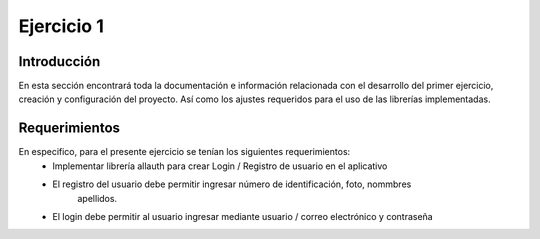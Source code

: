 Ejercicio 1
###########

Introducción
************
En esta sección encontrará toda la documentación e información  relacionada con el desarrollo
del primer ejercicio, creación y configuración del proyecto. Así como los ajustes requeridos para
el uso de las librerías implementadas.

Requerimientos
**************
En especifico, para el presente ejercicio se tenían los siguientes requerimientos:
 * Implementar librería allauth para crear Login / Registro de usuario en el aplicativo
 * El registro del usuario debe permitir ingresar número de identificación, foto, nommbres
    apellidos.
 * El login debe permitir al usuario ingresar mediante usuario / correo electrónico y contraseña
